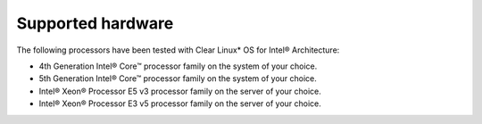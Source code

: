 .. _gs_supported_hardware:

Supported hardware
##################

The following processors have been tested with Clear Linux* OS for Intel® Architecture:

-  4th Generation Intel® Core™ processor family on the system of
   your choice.
-  5th Generation Intel® Core™ processor family on the system of
   your choice.
-  Intel® Xeon® Processor E5 v3 processor family on the server of
   your choice.
-  Intel® Xeon® Processor E3 v5 processor family on the server of
   your choice.